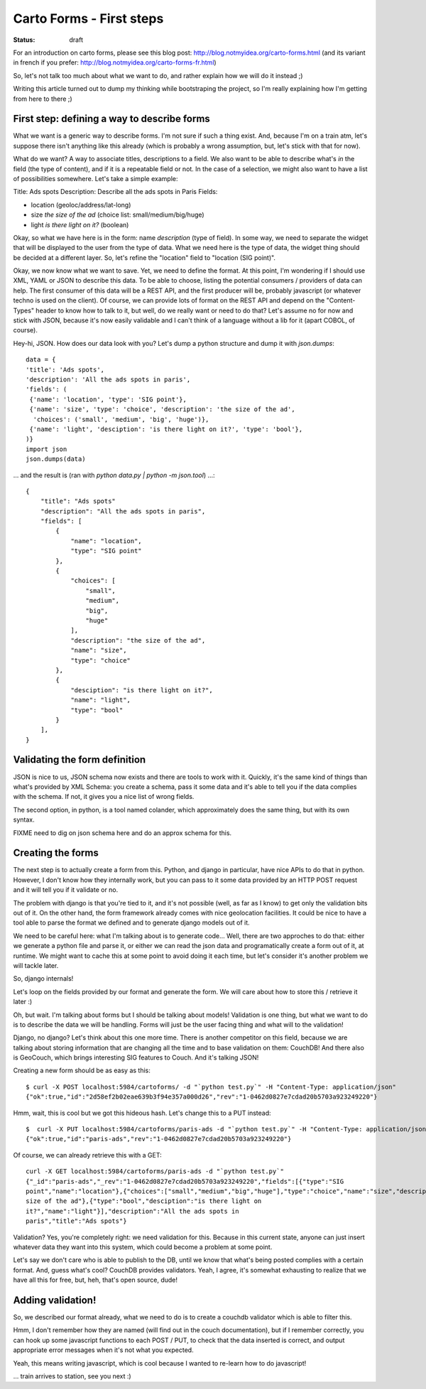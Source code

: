 Carto Forms - First steps
#########################

:status: draft

For an introduction on carto forms, please see this blog post:
http://blog.notmyidea.org/carto-forms.html (and its variant in french if you
prefer: http://blog.notmyidea.org/carto-forms-fr.html)

So, let's not talk too much about what we want to do, and rather explain how we
will do it instead ;)

Writing this article turned out to dump my thinking while bootstraping the
project, so I'm really explaining how I'm getting from here to there ;)

First step: defining a way to describe forms
============================================

What we want is a generic way to describe forms. I'm not sure if such a thing
exist. And, because I'm on a train atm, let's suppose there isn't anything like
this already (which is probably a wrong assumption, but, let's stick with that
for now).

What do we want? A way to associate titles, descriptions to a field. We also
want to be able to describe what's *in* the field (the type of content), and if
it is a repeatable field or not. In the case of a selection, we might also want
to have a list of possibilities somewhere. Let's take a simple example:

Title: Ads spots
Description: Describe all the ads spots in Paris
Fields:

- location (geoloc/address/lat-long)
- size *the size of the ad* (choice list: small/medium/big/huge)
- light *is there light on it?* (boolean)

Okay, so what we have here is in the form: name *description* (type of field).
In some way, we need to separate the widget that will be displayed to the user
from the type of data. What we need here is the type of data, the widget thing
should be decided at a different layer. So, let's refine the "location" field
to "location (SIG point)".

Okay, we now know what we want to save. Yet, we need to define the format.
At this point, I'm wondering if I should use XML, YAML or JSON to describe this
data. To be able to choose, listing the potential consumers / providers of data
can help. The first consumer of this data will be a REST API, and the first
producer will be, probably javascript (or whatever techno is used on the
client). Of course, we can provide lots of format on the REST API and depend
on the "Content-Types" header to know how to talk to it, but well, do we really
want or need to do that? Let's assume no for now and stick with JSON, because
it's now easily validable and I can't think of a language without a lib for it
(apart COBOL, of course).

Hey-hi, JSON. How does our data look with you? Let's dump a python structure
and dump it with `json.dumps`::

    data = {
    'title': 'Ads spots',
    'description': 'All the ads spots in paris',
    'fields': (
     {'name': 'location', 'type': 'SIG point'},
     {'name': 'size', 'type': 'choice', 'description': 'the size of the ad',
      'choices': ('small', 'medium', 'big', 'huge')},
     {'name': 'light', 'desciption': 'is there light on it?', 'type': 'bool'},
    )}
    import json
    json.dumps(data)

… and the result is (ran with `python data.py | python -m json.tool`) …::

    {
        "title": "Ads spots"
        "description": "All the ads spots in paris", 
        "fields": [
            {
                "name": "location", 
                "type": "SIG point"
            }, 
            {
                "choices": [
                    "small", 
                    "medium", 
                    "big", 
                    "huge"
                ], 
                "description": "the size of the ad", 
                "name": "size", 
                "type": "choice"
            }, 
            {
                "desciption": "is there light on it?", 
                "name": "light", 
                "type": "bool"
            }
        ], 
    }

Validating the form definition
==============================

JSON is nice to us, JSON schema now exists and there are tools to work with it.
Quickly, it's the same kind of things than what's provided by XML Schema: you
create a schema, pass it some data and it's able to tell you if the data
complies with the schema. If not, it gives you a nice list of wrong fields.

The second option, in python, is a tool named colander, which approximately
does the same thing, but with its own syntax.

FIXME need to dig on json schema here and do an approx schema for this.

Creating the forms
==================

The next step is to actually create a form from this. Python, and django in
particular, have nice APIs to do that in python.  However, I don't know how
they internally work, but you can pass to it some data provided by an HTTP POST
request and it will tell you if it validate or no.

The problem with django is that you're tied to it, and it's not possible (well,
as far as I know) to get only the validation bits out of it. On the other hand,
the form framework already comes with nice geolocation facilities. It could be
nice to have a tool able to parse the format we defined and to generate django
models out of it.

We need to be careful here: what I'm talking about is to generate code… Well,
there are two approches to do that: either we generate a python file and parse
it, or either we can read the json data and programatically create a form out
of it, at runtime. We might want to cache this at some point to avoid doing it
each time, but let's consider it's another problem we will tackle later.

So, django internals!

Let's loop on the fields provided by our format and generate the form. We will
care about how to store this / retrieve it later :)

Oh, but wait. I'm talking about forms but I should be talking about models!
Validation is one thing, but what we want to do is to describe the data we will
be handling. Forms will just be the user facing thing and what will to the
validation!

Django, no django? Let's think about this one more time. There is another
competitor on this field, because we are talking about storing information that
are changing all the time and to base validation on them: CouchDB! And there
also is GeoCouch, which brings interesting SIG features to Couch. And it's
talking JSON!

Creating a new form should be as easy as this::

    $ curl -X POST localhost:5984/cartoforms/ -d "`python test.py`" -H "Content-Type: application/json"
    {"ok":true,"id":"2d58ef2b02eae639b3f94e357a000d26","rev":"1-0462d0827e7cdad20b5703a923249220"}

Hmm, wait, this is cool but we got this hideous hash. Let's change this to a
PUT instead::

    $  curl -X PUT localhost:5984/cartoforms/paris-ads -d "`python test.py`" -H "Content-Type: application/json"
    {"ok":true,"id":"paris-ads","rev":"1-0462d0827e7cdad20b5703a923249220"}

Of course, we can already retrieve this with a GET::

     curl -X GET localhost:5984/cartoforms/paris-ads -d "`python test.py`"                
     {"_id":"paris-ads","_rev":"1-0462d0827e7cdad20b5703a923249220","fields":[{"type":"SIG
     point","name":"location"},{"choices":["small","medium","big","huge"],"type":"choice","name":"size","description":"the
     size of the ad"},{"type":"bool","desciption":"is there light on
     it?","name":"light"}],"description":"All the ads spots in
     paris","title":"Ads spots"}
    
Validation? Yes, you're completely right: we need validation for this. Because
in this current state, anyone can just insert whatever data they want into this
system, which could become a problem at some point.

Let's say we don't care who is able to publish to the DB, until we know that
what's being posted complies with a certain format. And, guess what's cool?
CouchDB provides validators. Yeah, I agree, it's somewhat exhausting to realize
that we have all this for free, but, heh, that's open source, dude!

Adding validation!
==================

So, we described our format already, what we need to do is to create a couchdb
validator which is able to filter this.

Hmm, I don't remember how they are named (will find out in the couch
documentation), but if I remember correctly, you can hook up some javascript
functions to each POST / PUT, to check that the data inserted is correct, and
output appropriate error messages when it's not what you expected.

Yeah, this means writing javascript, which is cool because I wanted to re-learn
how to do javascript!

… train arrives to station, see you next :)
